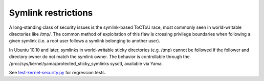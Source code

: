 Symlink restrictions
-----------------------

.. tab-set::

    .. tab-item:: 24.04

        TBA

    .. tab-item:: 22.04

        TBA

    .. tab-item:: 20.04

            TBA

    .. tab-item:: 18.04
        
        TBA
    
    .. tab-item:: 16.04

        TBA  

    .. tab-item:: 14.04

        TBA


A long-standing class of security issues is the symlink-based ToCToU race, most commonly seen in world-writable directories like /tmp/. The common method of exploitation of this flaw is crossing privilege boundaries when following a given symlink (i.e. a root user follows a symlink belonging to another user).

In Ubuntu 10.10 and later, symlinks in world-writable sticky directories (e.g. /tmp) cannot be followed if the follower and directory owner do not match the symlink owner. The behavior is controllable through the /proc/sys/kernel/yama/protected_sticky_symlinks sysctl, available via Yama.

See `test-kernel-security.py <https://git.launchpad.net/qa-regression-testing/tree/scripts/test-kernel-security.py>`_ for regression tests.
